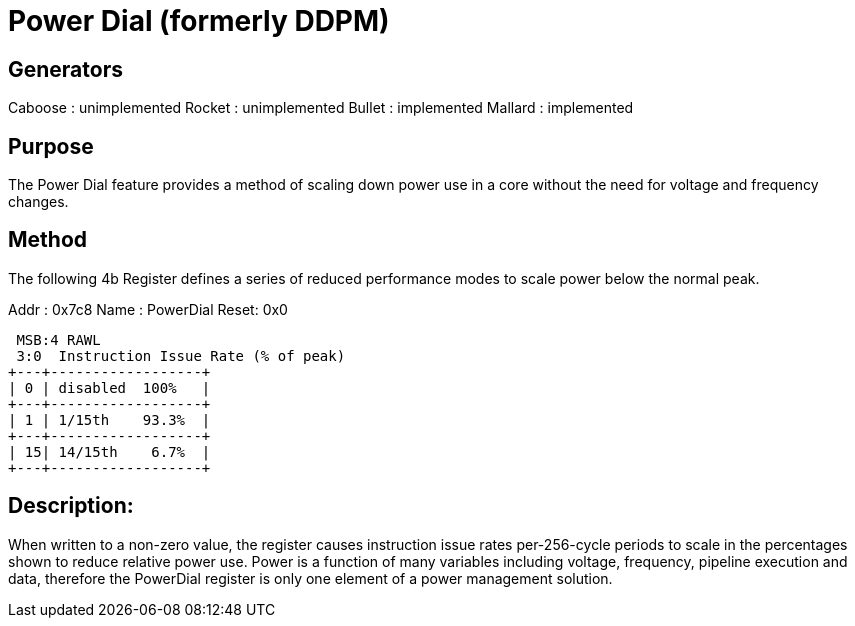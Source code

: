 Power Dial (formerly DDPM)
==========================

Generators
----------
Caboose : unimplemented
Rocket  : unimplemented
Bullet  : implemented
Mallard : implemented

Purpose
-------
The Power Dial feature provides a method of scaling down power use in a core without the need for voltage and frequency changes.

Method
------
The following 4b Register defines a series of reduced performance modes to scale power below the normal peak.

Addr : 0x7c8
Name : PowerDial
Reset: 0x0 

 MSB:4 RAWL
 3:0  Instruction Issue Rate (% of peak)
+---+------------------+
| 0 | disabled  100%   |
+---+------------------+
| 1 | 1/15th    93.3%  |
+---+------------------+
| 15| 14/15th    6.7%  |
+---+------------------+

Description:
------------
When written to a non-zero value, the register causes instruction issue rates per-256-cycle periods to scale in the percentages shown to reduce relative power use.  Power is a function of many variables including voltage, frequency, pipeline execution and data, therefore the PowerDial register is only one element of a power management solution.


